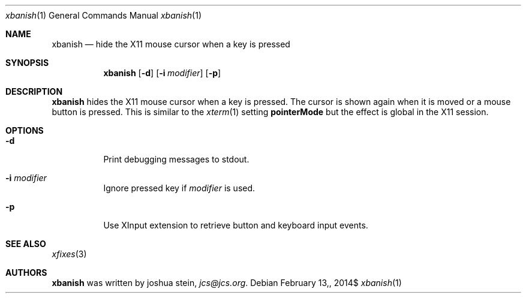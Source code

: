 .Dd $Mdocdate: February 13, 2014$
.Dt xbanish 1
.Os
.Sh NAME
.Nm xbanish
.Nd hide the X11 mouse cursor when a key is pressed
.Sh SYNOPSIS
.Nm
.Op Fl d
.Op Fl i Ar modifier
.Op Fl p
.Sh DESCRIPTION
.Nm
hides the X11 mouse cursor when a key is pressed.
The cursor is shown again when it is moved or a mouse button is pressed.
This is similar to the
.Xr xterm 1
setting
.Ic pointerMode
but the effect is global in the X11 session.
.Sh OPTIONS
.Bl -tag
.It Fl d
Print debugging messages to stdout.
.It Fl i Ar modifier
Ignore pressed key if
.Ar modifier
is used.
.It Fl p
Use XInput extension to retrieve button and keyboard input events.
.El
.Sh SEE ALSO
.Xr xfixes 3
.Sh AUTHORS
.Nm
was written by
.An joshua stein ,
.Mt jcs@jcs.org .
